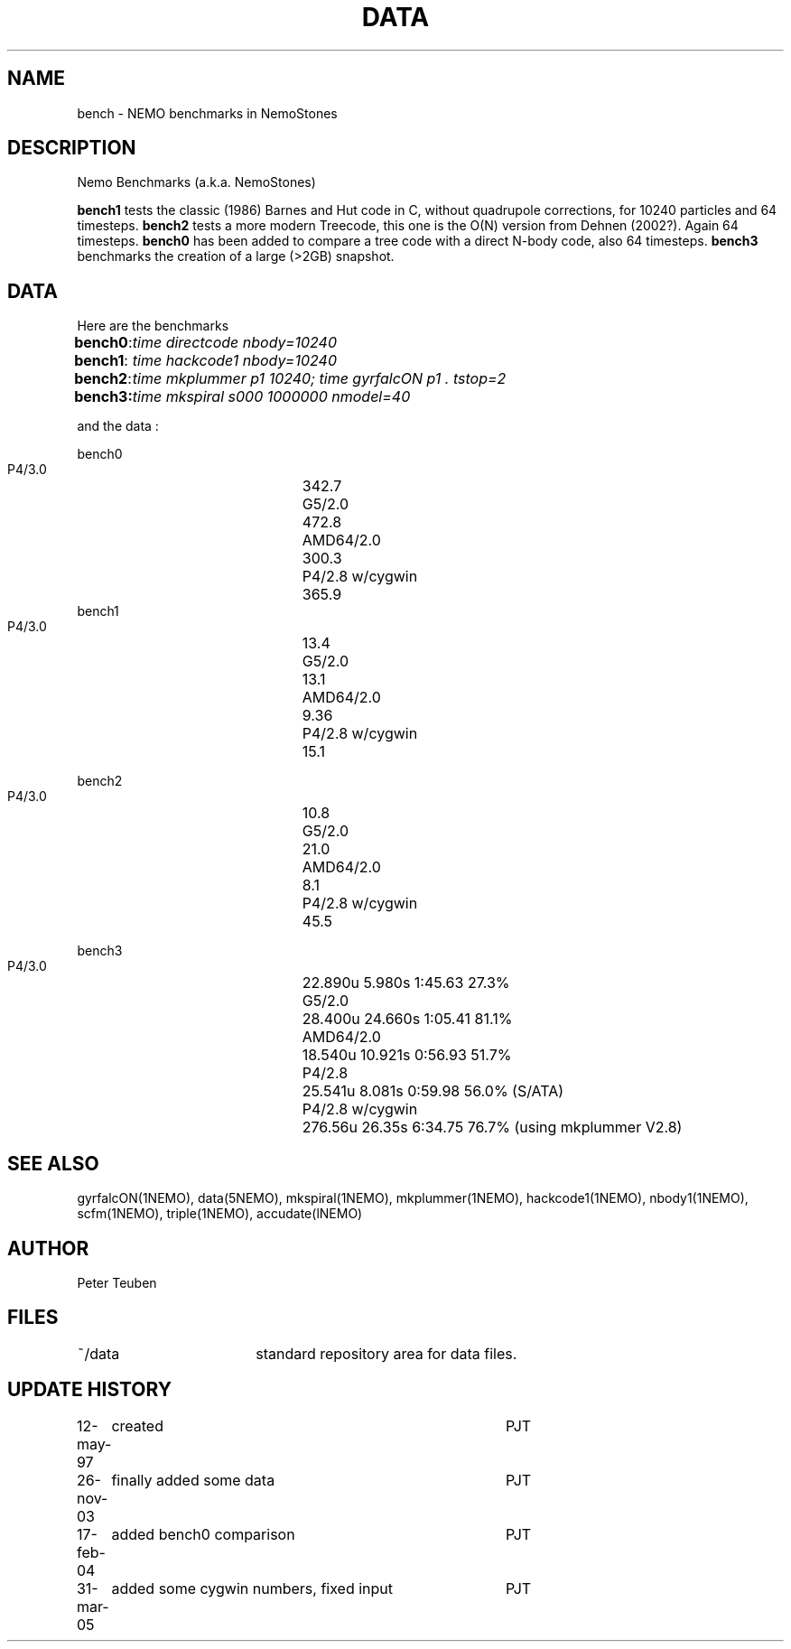 .TH DATA 5NEMO "31 March 2005"
.SH NAME
bench \- NEMO benchmarks in NemoStones
.SH DESCRIPTION
Nemo Benchmarks (a.k.a. NemoStones)
.PP
\fBbench1\fP tests the classic (1986) Barnes and Hut code in C, without
quadrupole corrections, for 10240 particles and 64 timesteps.
\fBbench2\fP tests a more modern Treecode, this one is the
O(N) version from Dehnen (2002?). Again 64 timesteps.
\fBbench0\fP has been added to compare a tree code with a 
direct N-body code, also 64 timesteps. 
\fBbench3\fP benchmarks the creation of a large (>2GB) snapshot.
.SH DATA
Here are the benchmarks
.ta +1i
.nf
\fBbench0\fP:	\fItime directcode nbody=10240\fP
\fBbench1\fP:	\fItime hackcode1 nbody=10240\fP
\fBbench2\fP:	\fItime mkplummer p1 10240; time gyrfalcON p1 . tstop=2\fB
\fBbench3\fP:	\fItime mkspiral s000 1000000 nmodel=40\fP
.fi
.PP
and the data :
.PP
.nf
.ta +3i
bench0
       P4/3.0	342.7
       G5/2.0	472.8
       AMD64/2.0	300.3
       P4/2.8 w/cygwin	365.9
bench1
       P4/3.0	13.4
       G5/2.0	13.1
       AMD64/2.0	9.36
       P4/2.8 w/cygwin	15.1

bench2
       P4/3.0	10.8
       G5/2.0	21.0
       AMD64/2.0	8.1
       P4/2.8 w/cygwin	45.5

bench3 
       P4/3.0	22.890u  5.980s 1:45.63 27.3%
       G5/2.0	28.400u 24.660s 1:05.41 81.1% 
       AMD64/2.0	18.540u 10.921s 0:56.93 51.7% 
       P4/2.8	25.541u 8.081s 0:59.98 56.0% (S/ATA)
       P4/2.8 w/cygwin	276.56u 26.35s 6:34.75 76.7% (using mkplummer V2.8)
.fi
.SH "SEE ALSO"
gyrfalcON(1NEMO), data(5NEMO), mkspiral(1NEMO), mkplummer(1NEMO), hackcode1(1NEMO), nbody1(1NEMO), scfm(1NEMO),
triple(1NEMO), accudate(lNEMO)
.SH AUTHOR
Peter Teuben
.SH FILES
.nf
.ta +2.5i
~/data   	standard repository area for data files.
.fi
.SH "UPDATE HISTORY"
.nf
.ta +1.0i +4.0i
12-may-97	created  	PJT
26-nov-03	finally added some data		PJT
17-feb-04	added bench0 comparison  	PJT
31-mar-05	added some cygwin numbers, fixed input	PJT
.fi
